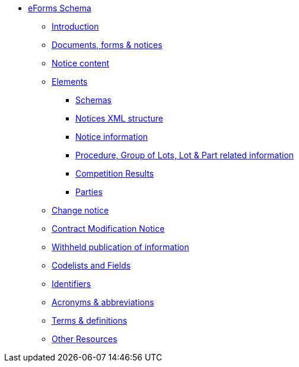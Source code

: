 * <<index.adoc#, eForms Schema>>
** <<introduction.adoc#, Introduction>>
** <<documents-forms-and-notices.adoc#, Documents, forms & notices>>
** <<notice-content.adoc#, Notice content>>
** <<elements.adoc#, Elements>>
*** <<schemas.adoc#, Schemas>>
*** <<notices-xml-structure.adoc#, Notices XML structure>>
*** <<notice-information.adoc#, Notice information>>
*** <<procedure-lot-part-information.adoc#, Procedure, Group of Lots, Lot & Part related information>>
*** <<competition-results.adoc#, Competition Results>>
*** <<parties.adoc#, Parties>>
** <<change-notice.adoc#, Change notice>>
** <<contract-modification-notice.adoc#, Contract Modification Notice>>
** <<withheld-publication.adoc#, Withheld publication of information>>
** <<codelists-and-fields.adoc#, Codelists and Fields>>
** <<identifiers.adoc#, Identifiers>>
** <<acronyms-and-abbreviations.adoc#, Acronyms & abbreviations>>
** <<terms-and-definitions.adoc#, Terms & definitions>>
** <<other-resources.adoc#, Other Resources>>
